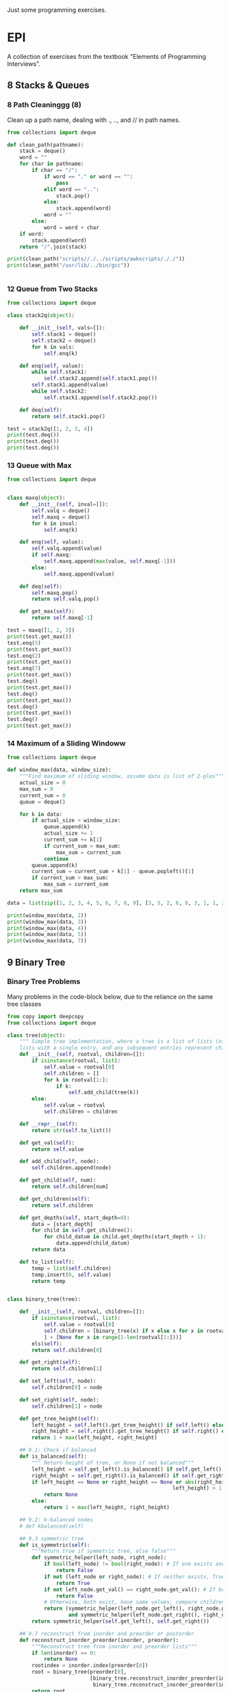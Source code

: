 Just some programming exercises.
* EPI
A collection of exercises from the textbook "Elements of Programming Interviews". 
** 8 Stacks & Queues
*** 8 Path Cleaninggg (8)
Clean up a path name, dealing with ., .., and // in path names.
#+BEGIN_SRC python :results output
  from collections import deque

  def clean_path(pathname):
      stack = deque()
      word = ""
      for char in pathname:
          if char == "/":
              if word == "." or word == "":
                  pass
              elif word == "..":
                  stack.pop()
              else:
                  stack.append(word)
              word = ""
          else:
              word = word + char
      if word:
          stack.append(word)
      return "/".join(stack)

  print(clean_path("scripts//./../scripts/awkscripts/././"))
  print(clean_path("/usr/lib/../bin/gcc"))


#+END_SRC

#+RESULTS:
: scripts/awkscripts
: usr/bin/gcc

*** 12 Queue from Two Stacks
#+BEGIN_SRC python :results output 
  from collections import deque

  class stack2q(object):

      def __init__(self, vals=[]):
          self.stack1 = deque()
          self.stack2 = deque()
          for k in vals:
              self.enq(k)

      def enq(self, value):
          while self.stack1:
              self.stack2.append(self.stack1.pop())
          self.stack1.append(value)
          while self.stack2:
              self.stack1.append(self.stack2.pop())

      def deq(self):
          return self.stack1.pop()

  test = stack2q([1, 2, 3, 4])
  print(test.deq())
  print(test.deq())
  print(test.deq())
#+END_SRC

#+RESULTS:
: 1
: 2
: 3

*** 13 Queue with Max

#+BEGIN_SRC python :results output
  from collections import deque


  class maxq(object):
      def __init__(self, inval=[]):
          self.valq = deque()
          self.maxq = deque()
          for k in inval:
              self.enq(k)

      def enq(self, value):
          self.valq.append(value)
          if self.maxq:
              self.maxq.append(max(value, self.maxq[-1]))
          else:
              self.maxq.append(value)

      def deq(self):
          self.maxq.pop()
          return self.valq.pop()

      def get_max(self):
          return self.maxq[-1]

  test = maxq([1, 2, 3])
  print(test.get_max())
  test.enq(5)
  print(test.get_max())
  test.enq(2)
  print(test.get_max())
  test.enq(7)
  print(test.get_max())
  test.deq()
  print(test.get_max())
  test.deq()
  print(test.get_max())
  test.deq()
  print(test.get_max())
  test.deq()
  print(test.get_max())
#+END_SRC

#+RESULTS:
: 3
: 5
: 5
: 7
: 5
: 5
: 3
: 2

*** 14 Maximum of a Sliding Windoww
#+BEGIN_SRC python :results output
  from collections import deque

  def window_max(data, window_size):
      """Find maximum of sliding window, assume data is list of 2-ples"""
      actual_size = 0
      max_sum = 0
      current_sum = 0
      queue = deque()

      for k in data:
          if actual_size < window_size:
              queue.append(k)
              actual_size += 1
              current_sum += k[1]
              if current_sum > max_sum:
                  max_sum = current_sum
              continue
          queue.append(k)
          current_sum = current_sum + k[1] - queue.popleft()[1]
          if current_sum > max_sum:
              max_sum = current_sum
      return max_sum

  data = list(zip([1, 2, 3, 4, 5, 6, 7, 8, 9], [3, 5, 2, 6, 8, 3, 1, 1, 2]))
      
  print(window_max(data, 2))
  print(window_max(data, 3))
  print(window_max(data, 4))
  print(window_max(data, 5))
  print(window_max(data, 7))
  
#+END_SRC

#+RESULTS:
: 14
: 17
: 21
: 24
: 28

** 9 Binary Tree
*** Binary Tree Problems 
Many problems in the code-block below, due to the reliance on the same tree classes
#+BEGIN_SRC python :results output :tangle tree.py
  from copy import deepcopy
  from collections import deque

  class tree(object):
      """ Simple tree implementation, where a tree is a list of lists (of lists), leaves are
      lists with a single entry, and any subsequent entries represent children."""
      def __init__(self, rootval, children=[]):
          if isinstance(rootval, list):
              self.value = rootval[0]
              self.children = []
              for k in rootval[1:]:
                  if k:
                      self.add_child(tree(k))
          else:
              self.value = rootval
              self.children = children

      def __repr__(self):
          return str(self.to_list())

      def get_val(self):
          return self.value

      def add_child(self, node):
          self.children.append(node)

      def get_child(self, num):
          return self.children[num]

      def get_children(self):
          return self.children

      def get_depths(self, start_depth=0):
          data = [start_depth]
          for child in self.get_children():
              for child_datum in child.get_depths(start_depth + 1):
                  data.append(child_datum)
          return data

      def to_list(self):
          temp = list(self.children)
          temp.insert(0, self.value)
          return temp


  class binary_tree(tree):

      def __init__(self, rootval, children=[]):
          if isinstance(rootval, list):
              self.value = rootval[0]
              self.children = [binary_tree(x) if x else x for x in rootval[1:]
              ] + [None for x in range(2-len(rootval[1:]))]
          els(self):
          return self.children[0]

      def get_right(self):
          return self.children[1]

      def set_left(self, node):
          self.children[0] = node

      def set_right(self, node):
          self.children[1] = node

      def get_tree_height(self):
          left_height = self.left().get_tree_height() if self.left() else 0
          right_height = self.right().get_tree_height() if self.right() else 0
          return 1 + max(left_height, right_height)

      ## 9.1: Check if balanced
      def is_balanced(self):
          """ Return height of tree, or None if not balanced"""
          left_height = self.get_left().is_balanced() if self.get_left() else 0
          right_height = self.get_right().is_balanced() if self.get_right() else 0
          if left_height == None or right_height == None or abs(right_height -
                                                        left_height) > 1:
              return None
          else:
              return 1 + max(left_height, right_height)

      ## 9.2: k-balanced nodes
      # def kbalanced(self)

      ## 9.3 symmetric tree
      def is_symmetric(self):
          """Return true if symmetric tree, else false"""
          def symmetric_helper(left_node, right_node):
              if bool(left_node) != bool(right_node): # If one exists and other doesn't, False
                  return False
              if not (left_node or right_node): # If neither exists, True
                  return True
              if not left_node.get_val() == right_node.get_val(): # If both exist but have different values, False
                  return False
              # Otherwise, both exist, have same values, compare children...
              return (symmetric_helper(left_node.get_left(), right_node.get_right())
                      and symmetric_helper(left_node.get_right(), right_node.get_left()))
          return symmetric_helper(self.get_left(), self.get_right())

      ## 9.7 reconstruct from inorder and preorder or postorder
      def reconstruct_inorder_preorder(inorder, preorder):
          """Reconstruct tree from inorder and preorder lists"""
          if len(inorder) == 0:
              return None
          rootindex = inorder.index(preorder[0])
          root = binary_tree(preorder[0],
                             [binary_tree.reconstruct_inorder_preorder(inorder[:rootindex], preorder[1:1+rootindex]),
                              binary_tree.reconstruct_inorder_preorder(inorder[rootindex+1:], preorder[rootindex+1:])])
          return root

      ## 9.8 reconstruct tree from preorder transversal with null for empty nodes
      def null_reconstruct_preorder(preorder):
          if len(preorder) == 1:
              return None
          tcount, ncount = 0, 0
          left = []
          for i, k in enumerate(preorder[1:]):
              if not k == None:
                  tcount += 1
              else:
                  ncount += 1
              left.append(k)
              if ncount == tcount * 2 - (tcount - 1):
                  right = preorder[i+2:]
                  break
          root = binary_tree(preorder[0])
          if root:
              root.set_left(binary_tree.null_reconstruct_preorder(left))
              root.set_right(binary_tree.null_reconstruct_preorder(right))
          return root

      ## 9.9 Form linked list from leaf nodes of tree
      def linked_list_from_leaves(node):
          linked_list = []
          if node.get_left():
              linked_list += binary_tree.linked_list_from_leaves(node.get_left())
          if node.get_right():
              linked_list += binary_tree.linked_list_from_leaves(node.get_right())
          if not (node.get_left() or node.get_right()):
              linked_list.append(node.get_val())
          return linked_list

      # ## 9.10 Print exterior of binary tree in anti-clockwise: nodes on
      # ## path to leftmost leaf, then leaves left-right, then nodes of rightmost
      # ## to root

      # # Assuming that going left/right until first leaf matches definition; unclear
      # def binary_tree_exterior(node):
      #     def print_left_anticlockwise(node):
      #         the_list = [node.get_val()]
      #         if node.get_left():
      #             the_list += print_left_anticlockwise(node.get_left)
      #         elif node.get_right():
      #             the_list += print_left_anticlockwise(node.get_right)
      #         return the_list

      #     def print_left_anticlockwise(node):
      #         the_list = [node.get_val()]
      #         if node.get_left():
      #             the_list += print_left_anticlockwise(node.get_left)
      #         elif node.get_right():
      #             the_list += print_left_anticlockwise(node.get_right)
      #         return the_list

      ## 9.11 Lowest common ancestor
      # Assumes values are unique
      def lowest_common_ancestor(root, vals):

          # Breadth-first search
          def lca_helper(root, queue):
              if root.get_left():
                  queue.append(root.get_left())
                  ancestry[root.get_left().get_val()] = root
              if root.get_right():
                  queue.append(root.get_right())
                  ancestry[root.get_right().get_val()] = root

          # Keep track of history for path recreation
          queue = deque()
          ancestry = {root.get_val(): None}
          lca_helper(root, queue)
          while queue and not all([x in ancestry for x in vals]):
              # print(visited_queue, vals)
              curnode = queue.popleft()
              lca_helper(curnode, queue)

          # Generate paths out of node path history
          paths = {}
          for k in vals:
              paths[k] = []
              ancestry_pather = k
              while ancestry_pather:
                  paths[k].append(ancestry_pather)
                  if ancestry[ancestry_pather]:
                      ancestry_pather = ancestry[ancestry_pather].get_val()
                  else:
                      ancestry_pather = None
          # Go through paths, looking for earliest common member
          for path in paths:
              for path_member in paths[path]:
                  if all([path_member in paths[x] for x in paths]):
                      return path_member
          # Doesn't exist
          return None

  testtree = binary_tree([3, [1, [2, [3, [4]]]], [3, [2], [3]]])
  balanced_tree = binary_tree([3, [2, [1], [3]], [2, [3], [3]]])
  symmetric_tree = binary_tree([3, [2, [3], [2]], [2, [2], [3]]])
  # print(testtree.get_depths())
  # print(testtree.is_balanced())
  # print(balanced_tree.is_balanced())
  # print(testtree.is_symmetric())
  # print(symmetric_tree.is_symmetric())

  chartree = binary_tree(['H', ['B', ['F', None, None], ['E', ['A', None, None], None]], ['C', None, ['D', None, ['G', ['I', None, None], None]]]])
  chartree_inorder = ['F', 'B', 'A', 'E', 'H', 'C', 'D', 'I', 'G']
  chartree_preorder = ['H', 'B', 'F', 'E', 'A', 'C', 'D', 'G', 'I']
  # nc = binary_tree.reconstruct_inorder_preorder(chartree_inorder, chartree_preorder)
  # print(chartree.to_list())
  # print(nc)

  # chartree_preorder_marked = ['H', 'B', 'F', None, None, 'E', 'A',
  #                             None, None, None, 'C', None, 'D',
  #                             None, 'G', 'I', None, None, None]
  # print(chartree)
  # print(binary_tree.null_reconstruct_preorder(chartree_preorder_marked))

  # print (binary_tree.linked_list_from_leaves(chartree))
  print(binary_tree.lowest_common_ancestor(chartree, ['B', 'D']))
  print(binary_tree.lowest_common_ancestor(chartree, ['I', 'D', 'G']))
#+END_SRC

#+RESULTS:
: H
: D

** 10 Heap
#+BEGIN_SRC python :results output

#+END_SRC
** 12 Hash Table
*** DONE Closest equal entries in list (12.3)
CLOSED: [2015-06-05 Fri 20:54]
#+BEGIN_SRC python :results output
  from collections import defaultdict

  s = ["all", "work", "and", "no", "play", "makes", "for", "no", "work", "no", "fun", "and", "no", "results"]

  def closest_pairs(inlist):
      the_dict = defaultdict(list)
      for i, k in enumerate(inlist):
          the_dict[k].append(i)
          min_distance = 9999999
          min_val = None
      for k in the_dict:
          leng = len(the_dict[k])
          if leng >= 2:
              current_distance = min([b - a for a, b in zip(the_dict[k][:-1], the_dict[k][1:])])
              if current_distance < min_distance:
                  min_distance = current_distance
                  min_val = k
      return(min_distance, min_val)

  print(closest_pairs(s))
#+END_SRC

#+RESULTS:
: (2, 'no')

** 13 Sorting
  data = ["test", "extralongline", "randomline", "abcdd"]

  def long_sort(sequence):
      
*** DONE 3 Least Distance Sorting
CLOSED: [2015-06-05 Fri 20:42]
#+BEGIN_SRC python :results output
  statues = [1, 4, 2, 6, 7, 3 ,9]

  def sort_minimize_movement(sequence):
      """Sorts, moving each object the minimum possible distance. Each moved only once.
      Assumed that first object has to be at position of old first object."""
      sequence = [float(x) for x in sequence]
      new_sequence = [None for x in sequence]
      for k in range(len(sequence)):
          min_index = sequence.index(min(sequence))
          new_sequence[k] = sequence[min_index]
          sequence[min_index] = float("inf")
      new_sequence = [int(x) for x in new_sequence]
      return new_sequence


  print(sort_minimize_movement(statues))


#+END_SRC
*** 4 Counting Sort
#+BEGIN_SRC python :results output
  from collections import Counter

  # Group integers with the same value, not necessarily sorted

  def group(data):
      return list(Counter(data).items())


#+END_SRC
*** DONE 7 Count occurrences of characters in a sentence
CLOSED: [2015-06-05 Fri 20:33]
#+BEGIN_SRC python :results output
  from collections import Counter

  string1 = "bcdacebe"

  def count_character_occurrences(string):
      # nlogn sort, linear Counter-building
      return sorted(list(Counter(string).items()), key=lambda x: x[0])

  print(count_character_occurrences(string1))

#+END_SRC
*** DONE 15 Pancake Sorting
CLOSED: [2015-06-05 Fri 20:33]
#+BEGIN_SRC python :results output
  data = [1, 4, 2, 3, 6, 3, 7, 12, 4, 1, 2]

  def pancake_sort(data):
      """Sort by flipping!"""
      def flip(array, index):
          array[index:] = reversed(array[index:])

      for k in range(len(data) - 1):
          min_ind = data[k:].index(min(data[k:])) + k # A bit inefficient (2n vs n), but concise
          print(min_ind)
          flip(data, min_ind)
          flip(data, k)
      return data

  print(pancake_sort(data))



#+END_SRC
** 14 Binary Search Tree
#+BEGIN_SRC python :results output
  from itertools import takewhile

  class node:
      def __init__(self, value, left=None, right=None, parent=None):
          if isinstance(value, list):
              self.value = value[0]
              self.left, self.right = None, None
              if len(value) > 1 and value[1]:
                  self.left = node(value[1])
                  self.left.parent = self
              if len(value) > 2 and value[2]:
                  self.right = node(value[2])
                  self.right.parent = self
          else:
              self.value = value
              self.left = left
              self.right = right


      def __repr__(self):
          return str([self.value, self.left, self.right])

      # 1
      # Verify that a tree is a BST
      def is_bst(self):
          left = (self.left.is_bst() and (self.value >= self.left.value)) if self.left else True
          right = (self.right.is_bst() and (self.value <= self.right.value)) if self.right else True
          return left and right

      # 2
      # Find 'next' node in an inorder walk
      def successor(self):
          if self.right:
              child = self.right
              while child.left or child.right:
                  if child.left:
                      child = child.left
                  elif child.right:
                      child = child.right
              return child
          up = self.parent
          while up:
              if up.value > self.value:
                  return up
              up = up.parent
          return None

      # 3 Uncertain how to reconcile 'remove' function with 'do not modify
      # contents of any node' instructions.
      def insert(self, value):
          if value > self.value:
              if self.right:
                  self.right.insert(value)
              else:
                  self.right = node(value)
          else:
              if self.left:
                  self.left.insert(value)
              else:
                  self.left = node(value)

      # 4
      # Recursive and iterative searching in-order functions
      def search_recursive(self, value):
          if value < self.value:
              if self.left:
                  return self.left.search_recursive(value)
              else:
                  return None
          elif value == self.value:
              # Slightly make sure that earliest in-order node is returned
              if self.left and self.left.value == value:
                  return self.left.search_recursive(value)
              else:
                  return self
          elif value > self.value:
              if self.right:
                  return self.right.search_recursive(value)
              else:
                  return None

      def search_iterative(self, value):
          current = self
          while current:
              if current.value > value:
                  current = current.left
              elif current.value == value:
                  if current.left and current.left.value == value:
                      current = current.left
                  else:
                      return current
              elif current.value < value:
                  current = current.right
          return None

      # 5 First key larger than k:
      def search_larger(self, value):
          current = self
          bestans = None
          while current:
              if current.value > value: # Check if answer is better
                  if not bestans or current.value < bestans.value:
                      bestans = current
              if current.right and current.value < value: # Too low
                  current = current.right
              elif current.left: # Try and go left
                  current = current.left
              else: # Try and go right
                  current = current.right
          return bestans

      # 6 Min-First BST: Search
      def mf_search(self, value):
          if self.value == value:
              return self
          elif self.left and ((self.right and value < self.right.value) or not self.right):
              return self.left.mf_search(value)
          elif self.right and value > self.right.value:
              return self.right.mf_search(value)
          else:
              return None

      # 7 BST From Sorted Array
      @staticmethod
      def list_to_BST(ins):
          if len(ins) == 1:
              return node(ins[0])
          if len(ins) == 2:
              return node(ins[1], node(ins[0]))
          midpt = int(len(ins)/2)
          return node(ins[midpt], node.list_to_BST(ins[:midpt]), node.list_to_BST(ins[midpt+1:]))

      # 8 BST From Sorted Linked List
      # @staticmethod
      # def linked_list_to_BST(ins):

      # 9 BST to Sorted Doubly Linked List

      # Some LL operations. These are here implemented in linear time,
      # in an actual class they can be implemented in constant time.
      def head(self):
          current = self
          while current.left:
              current = current.left
          return current

      def tail(self):
          current = self
          while current.right:
              current = current.right
          return current
      
      @staticmethod
      def BST_to_linked_list(node):
          if node.left:
              left = node.BST_to_linked_list(node.left)[1]
              left.right = node
              node.left = left
          if node.right:
              right = node.BST_to_linked_list(node.right)[0]
              right.left = node
              node.right = right
          return (node.head(), node.tail())

      @staticmethod
      def string_linked_list(head):
          """Because a linked list isn't a class and __repr__ isn't overloaded,
          it can't be directly printed due to any two neighboring nodes containing
          recursive references to each other."""
          accustr = "%d " % head.value
          while head.right:
              head = head.right
              accustr += "%d " % head.value
          return accustr

      # 11 Find k largest elements in a BST
      def largest_elements(self, num):
          total = [] 
          if self.right:
              total = self.right.largest_elements(num)
          if len(total) < num:
              total = [self.value] + total
          if len(total) < num and self.left:
              total = self.left.largest_elements(num - len(total)) + total
          return total[-num:]

      # 12 BST recreation from only preorder. Trivial, just left head = last
      # instead of first.
      @staticmethod
      def BST_from_preorder(preorder):
          if preorder == []:
              return None
          head = preorder[0]
          left = node.BST_from_preorder([x for x in preorder[1:] if x < head])
          right = node.BST_from_preorder([x for x in preorder[1:] if x >= head])
          return node(head, left, right)

      # 13 Lowest common ancestor assuming unique indices
      def lowest_common_ancestor(self, a, b):
          a, b = min(a, b), max(a, b)
          # self.left has to exist if this condition holds and a and b exist
          if b < self.value:
              return self.left.lowest_common_ancestor(a, b)
          elif a > self.value:
              return self.right.lowest_common_ancestor(a, b)
          else:
              return self

      # 14 Descendant and ancestor
      def descendant_and_ancestor(self, m, aset):
          current = self
          target = m
          while current.left or current.right:
              # If met, False if exactly one value hasn't been removed from set
              if current.value == m:
                  if len(aset) != 1:
                      return False
                  target = aset[0] # Now looking for remaining aset member, not m
              # If in aset, remove from aset
              elif current.value in aset:
                  aset.remove(current.value)
              #  If aset empty, True
              if not aset:
                  return True
              # Navigate down
              elif current.value > target and current.left:
                  current = current.left
              elif current.value <= target and current.right:
                  current = current.right
          return False

      # 15 Range-query, find list of members that fall within a given range.
      def range_query(self, a, b):
          a, b = min(a, b), max(a, b)
          if b < self.value:
              return [] if not self.left else self.left.range_query(a, b)
          elif a > self.value:
              return [] if not self.right else self.right.range_query(a, b)
          elif a <= self.value and b >= self.value:
              left = [] if not self.left else self.left.range_query(a, self.value)
              right = [] if not self.right else self.right.range_query(self.value, b)
              return left + [self.value] + right

      # 16 Minimize distance in three sorted arrays. Distance[i,j,k] = maximum
      # distance between any two with A[i], B[j], C[k]. Return triple i,j,k so
      # that distance is minimum.
      @staticmethod
      def min_3_distance(arrays):
          def find_distance(indices):
              a, b, c = tuple([arrays[k][indices[k]] for k in range(len(indices))])
              distance = abs(a - c) + abs(a - b) + abs(b - c)
              return distance
          current_indices = [0, 0, 0]
          min_indices = [0, 0, 0]
          finished = [False, False, False]
          min_distance = find_distance(min_indices)
          while(1):
              temp1 = [(x, arrays[x][current_indices[x]]) for x in range(len(arrays))]
              temp2 = [x for x in temp1 if not finished[x[0]]]
              min_index = min(temp2, key=lambda x: x[1])[0]
              current_indices[min_index] += 1
              if len(arrays[min_index]) - 1 == current_indices[min_index]:
                  finished[min_index] = True
              distance = find_distance(current_indices)
              if distance < min_distance:
                  distance = min_distance
                  min_indices = list(current_indices)
              if all(finished):
                  break
          return min_indices
       
  test_bst = node([5, [1], [7]])
  test_bst_2 = node([5, [2, [1]], [7, None, [9]]])
  bst_141 = node([19, [7,
                      [3, [2], [5]],
                      [11, None, [17, [13]]]],
                     [43,
                      [23,
                       None,
                       [37, [29, None, [31]], [41]]],
                      [47,
                       None, [53]]]])
  bst_142 = node([108, [108, [-10, [-14], [2]], [108]], [285, [243], [285,
                  None, [401]]]])
  bsts = [test_bst, test_bst_2]

  mf_143 = node([2, [3, None, [5, [7, [11]]]], [13, [17], [19, [23]]]])



  def test_is_bst(bsts):
      for bst in bsts:
          assert bst.is_bst()

  def test_successor(bsts):
      assert bsts[0].left.successor().value == 5
      assert bsts[1].right.successor().value == 9

  def test_search():
      assert bst_142.search_iterative(108) == bst_142.left
      assert bst_142.search_iterative(285) == bst_142.right
      assert bst_142.search_iterative(143) == None
      assert bst_142.search_recursive(108) == bst_142.left
      assert bst_142.search_recursive(285) == bst_142.right
      assert bst_142.search_recursive(143) == None

  def test_search_larger():
      assert bst_141.search_larger(23) == bst_141.right.left.right.left

  def test_mf_search():
      assert not mf_143.mf_search(12)
      assert not mf_143.mf_search(97)
      assert mf_143.mf_search(11)
      assert mf_143.mf_search(3)

  def test_create_BST():
      assert node.list_to_BST(sorted([1, 4, 6, 3, 4, 87, 9, 3])).is_bst()

  def test_BST_to_linked_list():
      """Modifies underlying structure, so custom tree created here."""
      the_tree = node([108, [108, [-10, [-14], [2]], [108]], [285, [243], [285,
                  None, [401]]]])
      BST_ll = [int(x) for x in node.string_linked_list(
          node.BST_to_linked_list(the_tree)[0]).split()]
      assert BST_ll == sorted(BST_ll)

  def test_largest_elements():
      assert bst_142.largest_elements(3) == [285, 285, 401]
      
  def test_lowest_common_ancestor():
      assert bst_141.lowest_common_ancestor(29, 53).value == 43
      assert bst_141.lowest_common_ancestor(2, 13).value == 7
      assert bst_141.lowest_common_ancestor(5, 31).value == 19

  def test_descendant_and_ancestor():
      assert bst_141.descendant_and_ancestor(23, [19, 37])
      assert not bst_141.descendant_and_ancestor(23, [43, 53])

  def test_range_query():
      assert bst_141.range_query(11, 20) == [11, 13, 17, 19]

  def test_min_3_distance():
      array1 = [1, 3, 5, 7, 8]
      array2 = [2, 3, 6, 78, 90]
      array3 = [3, 4, 5, 6, 7, 8, 9]
      array4 = [1, 2, 4, 7, 24]
      array5 = [70, 72, 74, 76, 78]
      assert node.min_3_distance([array1, array2, array3]) == [3, 2, 3]
      assert node.min_3_distance([array1, array2, array4]) == [0, 0, 0]
      assert node.min_3_distance([array1, array2, array5]) == [3, 2, 0]



  test_is_bst([test_bst, test_bst_2, bst_141, bst_142])
  test_successor(bsts)
  test_search()
  test_search_larger()
  test_mf_search()
  test_create_BST()
  test_BST_to_linked_list()
  test_largest_elements()
  test_lowest_common_ancestor()
  test_descendant_and_ancestor()
  test_min_3_distance()
#+END_SRC
** 15 Meta-algorithms
*** DONE Mergesort
CLOSED: [2015-05-24 Sun 14:30]
Personal mergesort implementation. 
#+BEGIN_SRC python :output results :tangle mergesort.py
  from collections import deque

  vals = [1, 4, 2, 67, 8, 3, 4, 7, 4]

  def mergesort(vals):
      if len(vals) < 2:
          return vals
      mid = int(len(vals)/2)
      left = deque(mergesort(vals[:mid]))
      right = deque(mergesort(vals[mid:]))
      out = []
      while left or right:
          if left and right:
              if left[0] < right[0]:
                  out.append(left.popleft())
              else:
                  out.append(right.popleft())
          elif left:
              out.append(left.popleft())
          elif right:
              out.append(right.popleft())
      return out

  print(mergesort(vals))


      

#+END_SRC

#+RESULTS:
: None

*** DONE 1 Skyline Drawing
'Draw' a skyline given a collection of buildings described by leftx, rightx, and height coordinates. Implementation
changes the list into a list of non-overlapping sections, first in n**2 and then in nlogn time.
CLOSED: [2015-05-24 Sun 14:30]
#+BEGIN_SRC python :results output
  from collections import namedtuple

  ## Given a list of buildings represented by x_left, x_right, and height, efficiently compute the skyline generated by them.
  building = namedtuple('building', ['left', 'right', 'height'])

  buildings = [building(1, 3, 3), building(2, 4, 2), building(3, 5, 5)]
  buildings2 = [building(1, 5, 1), building(2, 4, 2)]
  # One half-enclose another -> truncate smaller
  def merge_buildings(buildings):
      buildings_out = []
      for building1 in buildings:
          touched = False
          buildings_to_append = []
          for building2 in buildings:
              # Same building
              if building1 == building2:
                  continue
              # Current building1 is eclipsed by building2
              elif (building1.left > building2.left and
                    building1.height < building2.height and
                    building1.right < building2.height):
                  break
              # Cut off on right
              if (building1.left < building2.left and
                    building1.right > building2.left and
                    building1.height < building2.height):
                  buildings_to_append.append(
                      building(building1.left, building2.left, building1.height))
                  touched = True
              # Cut off on left
              if (building1.right > building2.right and
                    building1.left < building2.right and
                    building1.height < building2.height):
                  buildings_to_append.append(
                      building(building2.right, building1.right, building1.height))
                  touched = True
              # Not cut off at all
              if not touched:
                  buildings_to_append.append(building1)
          for building_single in buildings_to_append:
              buildings_out.append(building_single)
      return buildings_out

  def merge_buildings_faster(buildings):
      if len(buildings) < 4:
          return merge_buildings(buildings)
      midpoint = int(len(buildings)/2)
      mid_x = (buildings[midpoint].left + buildings[midpoint.right]) / 2

      # Split into three groups, apply recursively on edges, sort results 
      buildings_left = sorted(
          merge_buildings_faster([x for x in buildings if (x.left + x.right)/2 < mid_x]),
  key=lambda x: x.right)
      buildings_right = sorted(
          merge_buildings_faster([x for x in buildings if (x.left + x.right)/2 >= mid_x]),
          key=lambda x: x.left)

      buildings_left_finished = [x for x in buildings_left if x.right < mid_x]
      buildings_right_finished = [x for x in buildings_right if x.left > mid_x]
      buildings_center_unfinished = ([x for x in buildings_left if x.right >= mid_x] +
                                     [x for x in buildings_right if x.left <= mid_x])
      buildings_center_finished = merge_buildings_faster(buildings_center_unfinished)
      buildings_out = (buildings_left_finished +
                       buildings_center_finished +
                       buildings_right_finished)
      return buildings_out
      

  # print(merge_buildings(buildings))
  # print(merge_buildings(buildings2))
  print(merge_buildings(buildings) == merge_buildings_faster(buildings))
  print(merge_buildings(buildings2) == merge_buildings_faster(buildings2))
#+END_SRC

*** DONE 2 Counting Inversions
CLOSED: [2015-05-24 Sun 14:30]
Array A of n numbers, returns number of pairs of indicies so that i < j and A[i] and A[j]. nlogn
#+BEGIN_SRC python :results output
  A = [3, 8, 2, 4, 6, 3]

  ## Basic, n^2
  def count_inv1(A):
      sum = 0
      for i, num1 in enumerate(A):
          for k, num2 in enumerate(A):
              if i < k and num1 > num2:
                  sum += 1
      return sum

  ## Mergesort-like, nlogn
  def count_inv2(A):
      if len(A) < 5:
          return count_inv1(A) 
      mid = int(len(A)/2)
      left = count_inv2(A[:mid])
      right = count_inv2(A[mid:])
      sum = left + right
      for a in A[:mid]:
          for b in A[mid:]:
              if a > b:
                  sum += 1
      return sum

  print(count_inv2(A))
      
#+END_SRC

#+RESULTS:
: 7

*** DONE 3 Nearest Points in the Plane
CLOSED: [2015-05-24 Sun 14:30]
Find the nearest points in a plane, preferably without comparing every single pair.
#+BEGIN_SRC python :results output
  from collections import namedtuple

  p = namedtuple('p', ['x', 'y'])
  sol = namedtuple('sol', ['p1', 'p2', 'dist'])

  points = [p(1, 3), p(4, 2), p(8, 3), p(5, 5), p(3, 5)]

  def find_minimum_distance(points):
      def distance(p1, p2):
           return ((p2.x - p1.x)**2 + (p2.y - p1.y)**2)

      def brute_force(points):
          bestsol = sol(None, None, 9999999)
          for i, a in enumerate(points):
              for b in points[i:]:
                  if a != b and distance(a, b) < bestsol.dist:
                      bestsol = sol(a, b, distance(a, b))
          return bestsol

      # Handle few points
      if len(points) < 7:
          return brute_force(points)

      points = points.sort(key=lambda x: x.y)

      mid = int(len(points)/2)
      left = [x for x in points[:mid]]
      right = [x for x in points[mid:]]
      sol_left = find_minimum_distance(left)
      sol_right = find_minimum_distance(right)
      min_sol = min(sol_left, sol_right, key=lambda x: x.dist)
      # Look at overlaps
      center_y = points[mid].y
      overlap_points = [x for x in points if
                        x.y < center_y + min_sol.dist or
                        x.y > center_y - min_sol.dist]

      best_overlap = brute_force(overlap_points)
      return min(min_sol, best_overlap, key=sol.dist)

  print(find_minimum_distance(points))
#+END_SRC

#+RESULTS:
: sol(p1=p(x=5, y=5), p2=p(x=3, y=5), dist=4)

*** DONE 4 Tree Diameter
CLOSED: [2015-05-24 Sun 14:30]
Find the diameter of a tree. It's the maximum distance from one node to another
#+BEGIN_SRC python
  from collections import namedtuple

  node = namedtuple('node', ['value', 'cost', 'children'])

  def find_perimeter(root):
      # Base Case
      if not root.children:
          return (root.cost, 0) # root, height, perimeter

      # Run on all children
      child_info = [find_perimeter(child) for child in root.children]

      # Perimeter candidate based on two longest subtree heights
      height_sorted_children = sorted(child_info, key = lambda x: x[0])

      # Height
      height = height_sorted_children[-1][0] + root.cost
      # Perimeter candidates based on children perimeters
      children_perimeters = list(list(zip(*child_info))[1])
      if len(root.children) > 1:
          height_induced_perimeter = height_sorted_children[-1][0] + height_sorted_children[-2][0]
      else:
          height_induced_perimeter = 0

      return (height, max(children_perimeters + [height_induced_perimeter]))

  b = node('b', 0, [node('a', 14, []), node('c', 7, [node('d', 4, []), node('l', 3, [])])])
  print(find_perimeter(b))
#+END_SRC
*** DONE 6 Longest nondecreasing subsequence
CLOSED: [2015-06-03 Wed 20:16]
Finished in 'Sequence' section, not EPI.
Longest nondecreasing subsequence of a sequence. Doesn't have to be contiguous


#+BEGIN_SRC python :results output
  from collections import namedtuple

  # Longest nondecreasing subsequence
  seq = [0, 8, 4, 12, 2, 10, 6, 14, 1, 9]


  def longest_nondec_subseq(seq):
      members = {}
      for a in seq:
          if a < min(members):
              members[a] = None
          
#+END_SRC
*** DONE 7 Longest subarray where sum <= k
CLOSED: [2015-06-03 Wed 20:16]
Finished in 'Sequence' section, not EPI.
Longest sequence the sum of which is under the cap. 
#+BEGIN_SRC python :results output
  from collections import deque, namedtuple
  from itertools import accumulate
  from bisect import bisect_right

  sol = namedtuple('sol', ['list', 'len', 'sum'])

  array = [431, -15, 639, 342, -14, 565, -924, 635, 167, -70]

  def longest_subarray_capped_sum(array, cap):
      """ Efficient (linear-time), but flawed; may not always get the best answer"""
      best = deque([])
      bestsum = 0
      bestlen = 0
      curr = deque([])
      currsum = 0
      currlen = 0
      for k in array:
          curr.append(k)
          currsum += k
          currlen += 1
          while currsum > cap:
              currsum -= curr.popleft()
              currlen -= 1
          if currlen > bestlen:
              best = deque(curr)
              bestsum = int(currsum)
              bestlen = int(currlen)
          print(curr)
      return best

  def longest_subarray_capped_sum2(array, cap):
      def generate_frontier(array):
          mini = 999999999999 
          for a in reversed(array):
              if a < mini:
                  mini = a
              yield mini
      prefix_sum_array = list(accumulate(array))
      frontier = list(reversed(list(generate_frontier(prefix_sum_array))))

      maxseq = (0, 0)
      for i, a in enumerate(array):
          j = bisect_right(frontier, prefix_sum_array[i] + cap)
          if (j - i) > maxseq[1] - maxseq[0] and array[j-1] - array[i] < cap:
              maxseq = (i, j)

      return array[maxseq[0]:maxseq[1]]

  print(array)

  print(longest_subarray_capped_sum2(array, 184))
#+END_SRC
*** 9 Maximum 2D Subarray

#+BEGIN_SRC python :results output
  matrix = [[1, 0, 1, 1], [0, 1, 1, 1], [1, 1, 1, 1], [1, 0, 1, 0]]

  def matrix_only_ones(matrix):
      

#+END_SRC

*** DONE 10 Sequence in matrix
CLOSED: [2015-06-03 Wed 21:04]
Look for a sequence in an array, where a continuation may be in any direction and overlaps and repeats of characters are allowed.
#+BEGIN_SRC python :results output
  from collections import deque

  matrix = [[1, 3, 5], [2, 4, 6], [3, 5, 7]]
  seq_tru = [1, 3, 4, 6]
  seq_fals = [1, 2, 3, 4]

  def find_sequence(matrix, sequence):

      def check_neighbors(matrix, x, y, sequence):
          if not len(sequence):
              return True
          neighbors = []
          valid_neighbors = []
          if x < len(matrix) - 1:     neighbors.append((x + 1, y))
          if x > 0:                   neighbors.append((x - 1, y))
          if y < len(matrix[0]) - 1:  neighbors.append((x, y + 1))
          if y > 0:                   neighbors.append((x, y - 1))
          return any([check_neighbors(matrix, nx, ny, sequence[1:])
                      for nx, ny in neighbors
                      if matrix[nx][ny] == sequence[0]])

      for x, column in enumerate(matrix):
          for y, member in enumerate(column):
              if check_neighbors(matrix, x, y, sequence):
                  return True
      return False

  print(find_sequence(matrix, seq_tru))
  print(find_sequence(matrix, seq_fals))
#+END_SRC
*** DONE 11 Levenshtein Distance

CLOSED: [2015-06-03 Wed 20:12]
Algorithm to find 'distance' between two strings, measured in insertion, deletion and replacement operations.

#+BEGIN_SRC python :results output
  def levenshtein(word1, word2, database={}):
      if word1 in database and word2 in database[word1]:
          return database[word1][word2]
      elif word2 in database and word1 in database[word2]:
          return database[word2][word1]
      if len(word1) == 0:
          distance = len(word2)
      elif len(word2) == 0:
          distance = len(word1)
      else:
          distance = min(levenshtein(word1, word2[:-1], database) + 1,
                         levenshtein(word1[:-1], word2, database) + 1,
                         (levenshtein(word1[:-1], word2[:-1], database) +
                          (0 if word1[-1] == word2[-1] else 1)))

      if word1 not in database:
          database[word1] = {}
      if word2 not in database:
          database[word2] = {}
      database[word1][word2] = distance
      database[word2][word1] = distance
      return distance

  print(levenshtein("kitten", "sitting"))
  print(levenshtein("magnanimous", "bobcat"))


#+END_SRC

#+RESULTS:
: 3
: 10

*** TODO 16 Number of ways
#+BEGIN_SRC python :results output
  from collections import namedtuple
  from copy import deepcopy

  grid_small_empty = [[0 for x in range(3)] for y in range(3)]
  grid_empty = [[0 for x in range(5)] for y in range(5)]
  grid_obstacles = deepcopy(grid_empty)
  grid_obstacles[3][3] = 1

  point = namedtuple('point', ['x', 'y'])
  def find_paths(grid, a, b, paths=0):
      neighbors = []
      points = 0
      if a == b:
          return 0
      if a.x < b.x:
          neighbors.append(point(a.x + 1, a.y))
      if a.y < b.y:
          neighbors.append(point(a.x, a.y + 1))
      # print(neighbors, a)
      points += len(neighbors) - paths
      for neighbor in neighbors:
          points += find_paths(grid, neighbor, b, paths=1)
          points += find_paths(grid, neighbor, b, paths=1)
      return points

  print(find_paths(grid_small_empty, point(0, 0), point(2, 2)))




#+END_SRC
** 16 Graph
*** DONE 2 Transform one string into another
CLOSED: [2015-05-24 Sun 20:45]
Find the shortest paths to connect a list of words using a given dictionary. Can either only use replacements, or include off-by-1 character insertions/deletions. Bytearrays used for efficiency of single-character operations (they're mutable). 
#+BEGIN_SRC python :results output
  from collections import deque

  # 'words' is assumed to be input file of words separated by newlines. Imported here
  f = open('words', 'r')
  wordlist = f.readlines()
  wordlist = [bytes(x.strip("\n").lower(), 'ASCII') for x in wordlist]
  wordict = {}
  for line in wordlist:
      wordict[line] = []
      f.close()

  letters = bytearray(b'abcdefghijklmnopqrstuvwxyz')

  def find_word_path(words, global_wordict, allow_insertions=False):
      """Find shortest path between the list of passed words, using a global dictionary.
      Strategy:
      For each word, breadth-first expansion until all the 'globes' meet."""
      def maybe_add_word(word, new_word):
          """Slight abstraction, see if the generated word should be added and if it should,
          add it"""
          if bytes(new_word) in global_wordict and bytes(new_word) not in mworddict[word]:
              mworddict[word][bytes(new_word)] = bytes(current_word)
              mqueue[word].append(new_word)
              new_words.add(bytes(new_word))        

      words = [bytes(word, 'ASCII') for word in words]
      mworddict = {word: {word: None} for word in words}
      mqueue = {word: deque([bytearray(word)]) for word in words}

      while(1):
          new_words = set()        
          for word in words:
              try:
                  current_word = bytearray(mqueue[word].pop())
              except:
                  return None
              for index, letter in enumerate(current_word):
                  ## Letter replacements
                  for replacement_letter in letters:
                      new_word = bytearray(current_word)
                      new_word[index] = replacement_letter
                      maybe_add_word(word, new_word)
                  if allow_insertions:
                      ## Letter insertions
                      for new_letter in letters:
                          new_word = bytearray(current_word)
                          new_word.insert(index, new_letter)
                          maybe_add_word(word, new_word)
                      ## Letter Deletions
                          new_word = bytearray(current_word)
                          del new_word[index]
                          maybe_add_word(word, new_word)

          # Check whether any newly_added word is globally visible                    
          for new_word in new_words:
              if all([new_word in mworddict[word] for word in mworddict]):

                  # If it is, extract paths to that word from every starting word
                  paths = {word.decode('utf-8'): [] for word in words}
                  for word in words:
                      word_string = word.decode('utf-8')
                      word_iterator = new_word
                      while(word_iterator):
                          paths[word_string].append(word_iterator)
                          word_iterator = mworddict[word][word_iterator]
                      paths[word_string].reverse()
                      paths[word_string] = [x.decode('utf-8') for x in paths[word_string]]
                  return paths
                      
  print(find_word_path(["what", "cat", "hearse"], wordict, True))
  print(find_word_path(["what", "when"], wordict))    
      

#+END_SRC

#+RESULTS:
: {'cat': ['cat', 'hat'], 'hearse': ['hearse', 'hears', 'hearts', 'hearth', 'heath', 'heat', 'hat'], 'what': ['what', 'hat']}
: {'when': ['when', 'whet'], 'what': ['what', 'whet']}

*** DONE 5 Extended Contacts
CLOSED: [2015-05-24 Sun 22:24]
Let C be extended contact of A if contact of A or contact of extended contact of A. Take social network, computes each individual's extended contacts.
#+BEGIN_SRC python :results output
  from collections import namedtuple

  p = namedtuple('p', ['name', 'contacts', 'extended'])

  b = p('b', [], [])
  a = p('a', [b], [])
  b.contacts.append(c)
  c = p('c', [a], [])

  people = [a, b, c]

  def generate_extended_contacts(people):
      for person in people:
          person.extended.extend(person.contacts)
      while 1:
          changed = False
          for person in people:
              for ex in list(person.extended):
                  for ex_contact in list(ex.contacts):
                      if ex_contact not in person.extended and ex_contact.name != person.name:
                          person.extended.append(ex_contact)
                          changed = True
          if changed == False: # Convergence
              return people

  def print_person(person):
      print(person.name + ": " +
            str([x.name for x in person.contacts]) + " / " +
            str([x.name for x in person.extended]))

  [print_person(x) for x in generate_extended_contacts(people)]

#+END_SRC

#+RESULTS:

*** DONE 10 Quickest Route
CLOSED: [2015-05-24 Sun 18:55]
Flight = (start time, originating city, destination city, arrival time). Daily. 60 minutes to transfer. Compute fastest from city a to city b.
#+BEGIN_SRC python :results output :tangle flights_shortest_time.py
  from collections import namedtuple, defaultdict, deque

  ## Given list of flights, some amount of transfer time, find shortest time-path between two given cities.
  # Will be assuming that times are from 0-100, with stopover time being 10.

  ## TODO:
  # Uncertain whether the sort of the flights in each iteration is sufficient to ensure that cities will always be reached in time-order. If not, then the condition for detecting 'convergence' is incorrect.
  city = namedtuple("city", ["name", "flights"])
  flight = namedtuple("flight", ["tstart", "tstop", "cstart", "cstop"])
  pathnode = namedtuple("pathnode", ["last", "time"])

  a = city('a', [])
  b = city('b', [])
  c = city('c', [])

  # a -> b -> c should be faster than a>c
  flights = [flight(15, 40, a, b),
             flight(55, 80, b, c),
             flight(40, 90, a, c)
  ]

  # Reverse-link each flight to each city
  for flight in flights:
      flight.cstart.flights.append(flight)

  def shortest_path(citya, cityb):
      shortest_paths = {citya.name: pathnode(None, 0)}
      queue = deque()
      queue.append(citya)
      destination_reached = False
      
      while queue:
          cur_city = queue.popleft()

          if cityb.name == cur_city.name:
              destination_reached = True

          if destination_reached:
              parent = cityb.name
              path = []
              while parent:
                  path.append(parent)
                  parent = shortest_paths[parent][0]
              return path
          
          for flight in sorted(cur_city.flights, key = lambda x: x.tstop):
              if shortest_paths[cur_city.name][1] % 100 + 10 < flight.tstart:
                  best_time_relative = flight.tstop
              else:
                  best_time_relative = flight.tstop + 100
              best_time = int(shortest_paths[cur_city.name][1] / 100) * 100 + best_time_relative
              if (flight.cstop.name in shortest_paths and
                  best_time < shortest_paths[flight.cstop.name][1]):
                  shortest_paths[flight.cstop.name] = (cur_city.name, best_time)

              if flight.cstop.name not in shortest_paths:
                  shortest_paths[flight.cstop.name] = (cur_city.name, best_time)
                  queue.append(flight.cstop)
                  

  print(shortest_path(a, c))
  assert shortest_path(a, c) == ['c', 'b', 'a']
              
#+END_SRC

#+RESULTS:

*** 11 Road Network
#+BEGIN_SRC python :results output



#+END_SRC
*** 12 Arbitrage
Exchange rates specified by 2D array. Test if arbitrage is possible. Probably a very simple solution possible with linear algebra.
#+BEGIN_SRC python :results output
  exchange_rates = [[1, 2, 3],
                    [2, 3, 4],

#+END_SRC
* Trees
** DONE Building tree from inorder and postorder.
CLOSED: [2015-06-03 Wed 20:12]
Assignment: 
*** tree 1
       a
    b     c
  d   e    f
   g      h    
+ inorder:  dgbeachf
+ postorder: gdebhfca
*** tree 2
    f
  h
+ inorder:  hf
+ postorder: hf

*** tree 3
b
  e
+ inorder: be
+ postorder: eb

*** tree 4
g
+ inorder: g
+ postorder: g
*** solution
#+BEGIN_SRC python
  inorder = ['d', 'g', 'b', 'e', 'a', 'c', 'h', 'f']
  postorder  = ['g', 'd', 'e', 'b', 'h', 'f', 'c', 'a']
  def build_tree(ino, posto):
      if len(ino) == 0:
          return None
      elif len(ino) == 1:
          return (ino, None, None)
      curnode = posto[-1]
      in_index = ino.index(curnode)
      leftin = ino[0:in_index]
      rightin = ino[in_index+1:]
      leftpost = posto[0:in_index]
      rightpost = posto[in_index:-1]
      left = build_tree(leftin, leftpost)
      right = build_tree(rightin, rightpost)
      return (curnode, left, right)
  return build_tree(inorder, postorder)        
#+END_SRC

#+RESULTS:
| a | (b (d None ((g) None None)) ((e) None None)) | (c None (f ((h) None None) None)) |

 
** DONE Lowest common ancestor
CLOSED: [2015-06-03 Wed 20:12]
*** Generic tree, multiple common values
Tries to find the closest common ancestor in a tree between a list of values. Little error-checking is done.
   a
  b  c
    d  e

#+BEGIN_SRC python
  #!/usr/bin/env python

  tree = ('a', ('b', None, None), ('c', ('d', None, None), ('e', None, None)))

  ## First call the helper, then use that dictionary to find lowest common member of the lists.
  def lowest_common_ancestor(vals, head):
      ancestor_paths = lowest_common_ancestor_helper(vals, head, [], {})
      print ancestor_paths
      bestans = head[0]
      for k in ancestor_paths[vals[0]]:
          for q in ancestor_paths:
              if k not in ancestor_paths[q]:
                  return bestans
          bestans = k
      return bestans
          
  ## Return a dictionary mapping each value we're looking at to a list repersenting its path.
  def lowest_common_ancestor_helper(vals, head, path, ans):
      for k in vals:
          if k == head[0]:
              ans[k] = path    
      if head[1] != None:
          x = list(path)
          x.append(head[0])
          lowest_common_ancestor_helper(vals, head[1], x, ans)
      if head[2] != None:
          x = list(path)
          x.append(head[0])        
          lowest_common_ancestor_helper(vals, head[2], x, ans)
      return ans

  return lowest_common_ancestor(['d', 'e'], tree)

#+END_SRC

#+RESULTS:

*** BST, two common values
Assumes tree is a BST, only takes two values.
    5
   3  7
 1 4 6 8

#+BEGIN_SRC python
  tree = (5, (3, (1, None, None), (4, None, None)), (7, (6, None, None), (8, None, None)))

  def lowest_common_ancestor(a, b, tree):
      if (min(a,b) < tree[0]) and (max(a,b) > tree[0]):
          return tree[0]
      elif b < tree[0]:
          return lowest_common_ancestor(a, b, tree[1])
      else:
          return lowest_common_ancestor(a, b, tree[2])

  return lowest_common_ancestor(6, 4, tree)
      
#+END_SRC 

#+RESULTS:
: 5

** DONE Balance an unbalanced BST
CLOSED: [2015-06-03 Wed 20:12]
Balance a tree, knowing that the left side is larger than the right.
       7
     5   8
   4  6
 3

#+BEGIN_SRC python
tree = [7, [5, [4, [3, [2, None, None], None], None], [6, None, None]], [8, None, None]]

def balance_once(head):
    old_head = list(head)
    head = head[1]
    old_head[1] = head[2]
    head[2] = old_head
    return head

return balance_once(tree)
#+END_SRC

#+RESULTS:
| 5 | (4 (3 (2 None None) None) None) | (7 (6 None None) (8 None None)) |

* Graph
** DONE Six degrees of Kevin Bacon
CLOSED: [2015-06-03 Wed 20:12]
Given a 'list' of movies and their associated cast, devise and implement a way to find the shortest path between any actor and Kevin Bacon.

*** Strategy
Actors are nodes, movies are edges between them.

Start at actor. Breadth first search of all neighbors. Maintain dictionary of visited actors and shortest paths to them. Once all actors exhausted or no more moves available, return shortest path to Kevin Bacon.

Visit a node if never visited. Update path. New path will never be shorter than old due to this being a breadth-first search.

#+BEGIN_SRC python
  from collections import deque

  class actor:
      def __init__(self, name, neighbors):
          self.name = name
          self.neighbors = neighbors
          
      def getneighbors(self):
          return self.neighbors

      def setneighbors(self, neighbors):
          self.neighbors = neighbors

      def getname(self):
          return self.name        

  w = actor('w', [])
  x = actor('x', [])
  y = actor('y', [])
  z = actor('z', [])

  w.setneighbors([z, y])
  x.setneighbors([y])
  y.setneighbors([x, z, w])
  z.setneighbors([y, w])


  def shortest_path(init, searchee):
      path_dict = {}
      Q = deque()
      Q.append(init)
      path_dict[init] = []
      while Q:
          acts_visited = [] # In case there are two edges connecting same actors
          curnode = Q.pop()
          if curnode == searchee:
              path_dict[searchee].append(searchee)
              return path_dict[searchee]
          for k in curnode.getneighbors():
              if (k not in acts_visited) and k not in path_dict:
                  Q.append(k)
                  acts_visited.append(k)
                  path_dict[k] = list(path_dict[curnode])
                  path_dict[k].append(curnode)

  return [k.getname() for k in shortest_path(x, z)]                

#+END_SRC

#+RESULTS:
| x | y | z |

** DONE Word-neighbors
CLOSED: [2015-06-03 Wed 20:12]
You're given two words. Find the shortest path between them, where a single move entails switching a single letter in each word (or inserting one), and each intermediary step must be a valid word. 

First step is generating the neighbors for every word. This script does that, both for the case with only letter-swapping and then with letter-insertion as well. This is then pickled, so it doesn't have to be done again and again while testing.
#+BEGIN_SRC python
  import pickle

  f = open('wordlist.txt', 'r')
  wordlist = f.readlines()
  wordlist = [x.strip("\n").lower() for x in wordlist]
  wordict = {}
  for line in wordlist:
      wordict[line] = []
  f.close()

  letters = list('abcdefghijklmnopqrstuvwxyz')
  for word in wordlist:
      for i, letter in enumerate(list(word)): # Letter replacement
          for repletter in letters:
              neword = list(word)            
              neword[i] = repletter
              temp = "".join(neword)
              if temp in wordict and temp not in wordict[word]:
                  wordict[word].append(temp)
  pikl_file = open('replacement_wordict.pkl', 'wb') 
  pickle.dump(wordict, pikl_file)
  pikl_file.close()

  for word in wordlist:                
      for i in range(len(word)+1): # letter insertion
          for repletter in letters:
              neword = list(word)            
              neword.insert(i, repletter)
              temp = "".join(neword)
              if temp in wordict and temp not in wordict[word]:
                  wordict[word].append(temp)

  pikl_file = open('replacement_and_insertion_wordict.pkl', 'wb') 
  pickle.dump(wordict, pikl_file)
  pikl_file.close()                
#+END_SRC

#+RESULTS:
: None


This code implements a simple algorithm, which travels in a single direction between two words. It's inefficient, as looking searching for a match from two directions will search exponentially fewer words.
#+BEGIN_SRC python
  from collections import deque
  import pickle

  f = open('wordlist.txt', 'r')                      
  wordlist = f.readlines()                           
  wordlist = [x.strip("\n").lower() for x in wordlist]
  f.close()

  pikl_file = open('replacement_and_insertion_wordict.pkl', 'rb')
  wordict = pickle.load(pikl_file)
  pikl_file.close()
      
  def findpath(word1, word2):
      stack = deque()
      stack.append(word1)
      visitedWords = {word1:1}
      while 1:
          if stack:
              curnode = stack.popleft()
          else:
              return None
          for k in wordict[curnode]:
              if (k == word2):
                  m = visitedWords[curnode]
                  theanswer = [k, curnode]
                  while m != 1:
                      theanswer.append(m)
                      m = visitedWords[m]                    
                  return theanswer
              if k not in visitedWords:
                  visitedWords[k] = curnode
                  stack.append(k)

  return findpath('a', 'bent')

#+END_SRC

#+RESULTS:
| bent | ben | be | b | a |

This script does a similar thing, but instead of working with two words, it works for n words. And it's faster, because it approaches from all sides! Basically, it's looking for the shortest paths to connect all the given words.

#+BEGIN_SRC python
#!/usr/bin/env python
from collections import deque
import pickle

f = open('wordlist.txt', 'r')                      
wordlist = f.readlines()                           
wordlist = [x.strip("\n").lower() for x in wordlist]
f.close()

pikl_file = open('replacement_and_insertion_wordict.pkl', 'rb')
wordict = pickle.load(pikl_file)
pikl_file.close()

def findpath_multiple(input_list):
    visitedwords = [{word: None} for word in input_list]
    paths = [[] for word in input_list]
    deques = [deque() for word in input_list]
    curword = [1 for word in input_list]
    for k in range(len(deques)):
        deques[k].append(input_list[k])

    while 1:
        for commonword in visitedwords[0]:
            if all([commonword in visitedwords[x] for x in range(0, len(input_list))]):
                for i, word in enumerate(input_list):
                    m = commonword
                    while m != None:
                        paths[i].append(m)
                        m = visitedwords[i][m]
                return(commonword, paths)
        for i, word in enumerate(input_list):
            if deques[i]:
                curword[i] = deques[i].popleft()
            else:
                return None
            for neighbor in wordict[curword[i]]:
                if neighbor not in visitedwords[i]:
                    visitedwords[i][neighbor] = curword[i]
                    deques[i].append(neighbor)
        
return(findpath_multiple(['bath', 'kent', 'what']))
#+END_SRC

#+RESULTS:
| cast | ((cast cash bash bath) (cast cant cent kent) (cast cost coat chat what)) |

* Sequence
** DONE Longest nondecreasing subsequence
CLOSED: [2015-06-03 Wed 20:13]
EPI specified an nlogn solution, here's an n*m solution, where m is the maximum length of a nondecreasing subsequence.
#+BEGIN_SRC python :results output
  from collections import deque

  sequence = [0, 8, 4, 12, 2, 10, 6, 14, 1, 9]

  def longest_nondecreasing_subsequence(sequence):
      paths = {1: deque([sequence[0]])}
      for member in sequence[1:]:
          for path in paths:
              if paths[path][-1] > member and ((len(paths[path]) < 2) or
                                               (paths[path][-2] < member)):
                  paths[path][-1] = member
              if (paths[path][-1] < member and
                    (((path + 1) not in paths) or
                    (paths[path + 1][-1] > member))):
                  paths[path + 1] = paths[path]
                  paths[path + 1].append(member)
                  break
      return list(sorted(list(paths.items()), key=lambda x: x[0], reverse=True)[0][1])

  print(longest_nondecreasing_subsequence(sequence))
#+END_SRC
nlogn solution
#+BEGIN_SRC python :results output
  import bisect
  from collections import deque

  sequence = [0, 8, 4, 12, 2, 10, 6, 14, 1, 9]

  def longest_nondecreasing_subsequence(sequence):
      tops = [sequence[0]]
      seqs = [deque([sequence[0]])]
      for i, member in enumerate(sequence[1:]):
          # Find insertion point
          fit = bisect.bisect_right(tops, member)

          # Case that it's better than something its own size
          if len(seqs) > fit and seqs[fit][-1] > member:
              seqs[fit] = deque(seqs[fit-1])
              seqs[fit].append(member)
              tops[fit] = member

          # Case that it makes a bigger biggest
          elif len(seqs) == fit and member > seqs[fit-1][-1]:
              seqs.append(deque(seqs[fit - 1]))
              seqs[fit].append(member)
              tops.append(member)
      return list(seqs[-1])
          
  print(longest_nondecreasing_subsequence(sequence))
#+END_SRC
** DONE Optimal Buy/Sell for sequence
CLOSED: [2015-06-03 Wed 20:13]
Given an array of stock prices, specify which indices to buy and which to sell to maximize profit.
#+BEGIN_SRC python :results output

  sequence1 = [3, 4, 8, 3, 7, 6, 1]
  expected_output1 = [1, 1, -1, 1, -1, -1, -1] # 1 is buy/hold, -1 is sell/hold

  sequence2 = [1, 2, 3, 4, 5, 3, 2, 4, 5]
  expected_output2 = [1, 1, 1, 1, -1, -1, 1, 1, -1]

  def maximize_profit(inlist):
      state = -1
      output = []
      for i, member in enumerate(inlist):        
          if state == -1:
              if len(inlist) > i + 1 and inlist[i+1] > member:
                  state = 1
              else:
                  state = -1
          if state == 1:
              if len(inlist) > i + 1 and inlist[i+1] <= member:
                  state = -1
              elif len(inlist) <= i + 1:
                  state = -1
              else:
                  state = 1
          output.append(state)
      return output

  out1 = maximize_profit(sequence1)
  out2 = maximize_profit(sequence2)
  assert expected_output1 == out1
  assert expected_output2 == out2
  print(out1)
  print(out2)
#+END_SRC
** Longest common substring
Actually quite complicated, the doing-it-with-two-words part.
#+BEGIN_SRC python :results output
  words = ["magnanimous", "magma", "carmagazine"]

  def find_common_substrings(words):
      common_words = [words[0]]
      for word in words[1:]:
          
          
          

#+END_SRC
** DONE Longest Alternating Sequence
CLOSED: [2015-06-03 Wed 20:13]
** DONE Longest Subarray Under Sum
CLOSED: [2015-06-03 Wed 20:13]
Worked first time I ran it!
#+BEGIN_SRC python :results output
  sequence = [1, 5, 4, 6, 7, 3, 5, 2, 4, 8, 9]


  def find_longest_alternating_sequence(sequence):
      longest_sequence = []
      current_sequence = [sequence[0]]
      tic = 0
      for member in sequence[1:]:
          if (tic == 0 or tic == 1) and member > current_sequence[-1]:
              current_sequence.append(member)
              tic = -1
          elif (tic == 0 or tic == -1) and member < current_sequence[-1]:
              current_sequence.append(member)
              tic = 1
          else:
              current_sequence = [member]
              tic = 0
          if len(current_sequence) > len(longest_sequence):
              longest_sequence = current_sequence
      return longest_sequence

  print(find_longest_alternating_sequence(sequence))
#+END_SRC
#+BEGIN_SRC python :results output
  from itertools import accumulate
  from bisect import bisect_left

  sequence = [431, -15, 639, 342, -14, 565, -924, 635, 167, -70]

  def longest_subarray_under_sum(sequence, max_sum):
      sequence_accumulate = list(accumulate(sequence))
      end_min_sequence = []
      min_value = float("inf")
      for member in reversed(sequence_accumulate):
          min_value = min(member, min_value)
          end_min_sequence.append(min_value)
      end_min_sequence.reverse()
      best_sequence = []
      best_len = 0
      for i, member in enumerate(sequence_accumulate):
          j = bisect_left(end_min_sequence, member + max_sum)
          if (j - i) > best_len:
              best_len = j - i
              best_sequence = sequence[i+1:j]
      return best_sequence
          

  print(longest_subarray_under_sum(sequence, 184))

#+END_SRC
